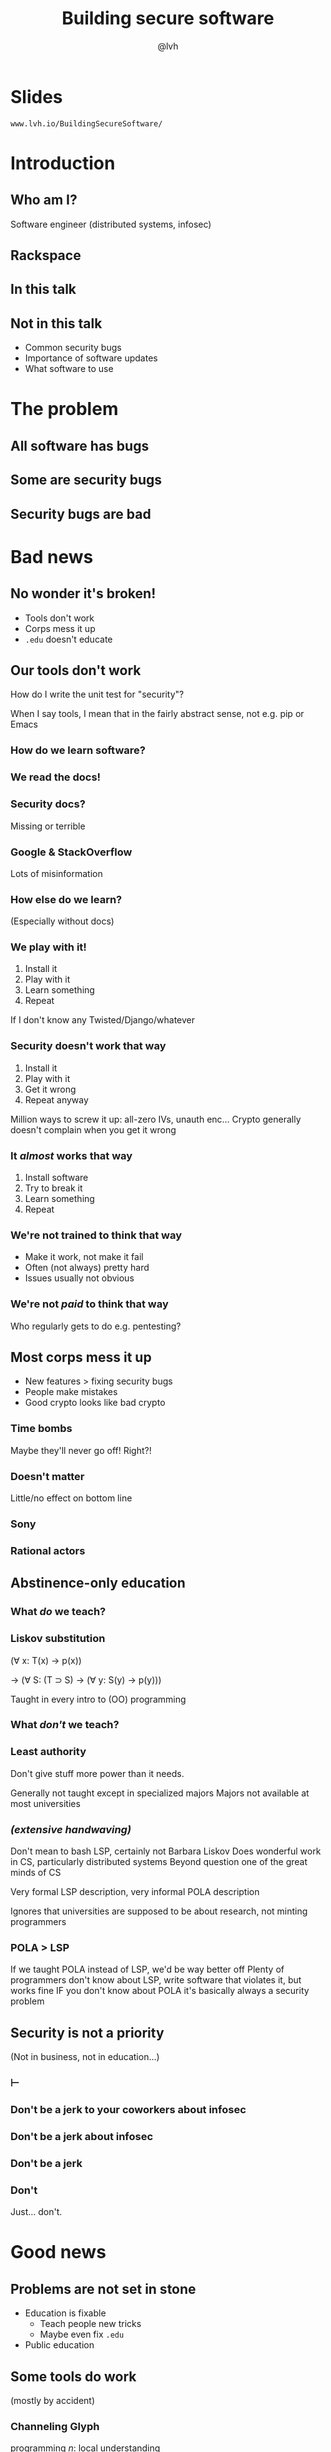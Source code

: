 #+Title: Building secure software
#+Author: @lvh
#+Email: _@lvh.io

#+OPTIONS: toc:nil reveal_rolling_links:nil num:nil reveal_history:true
#+REVEAL_TRANS: linear
#+REVEAL_THEME: lvh

* Slides

  ~www.lvh.io/BuildingSecureSoftware/~

* Introduction

** Who am I?

   #+ATTR_HTML: :style width:80%
   [[./media/lvh.svg]]

   #+BEGIN_NOTES
   Software engineer (distributed systems, infosec)
   #+END_NOTES

** Rackspace

   #+ATTR_HTML: :style width:60%
   [[./media/rackspace.svg]]

** In this talk

** Not in this talk

   #+ATTR_REVEAL: :frag roll-in
   * Common security bugs
   * Importance of software updates
   * What software to use

* The problem
** All software has bugs
** Some are security bugs
** Security bugs are bad

* Bad news

** No wonder it's broken!

  #+ATTR_REVEAL: :frag roll-in
  * Tools don't work
  * Corps mess it up
  * ~.edu~ doesn't educate

** Our tools don't work

   How do I write the unit test for "security"?

   #+BEGIN_NOTES
   When I say tools, I mean that in the fairly abstract
   sense, not e.g. pip or Emacs
   #+END_NOTES

*** How do we learn software?

*** We read the docs!

*** Security docs?

    Missing or terrible

*** Google & StackOverflow

    Lots of misinformation

*** How else do we learn?

    (Especially without docs)

*** We play with it!

    #+ATTR_REVEAL: :frag (roll-in roll-in roll-in roll-in)
    1. Install it
    2. Play with it
    3. Learn something
    4. Repeat

    #+BEGIN_NOTES
    If I don't know any Twisted/Django/whatever
    #+END_NOTES

*** Security doesn't work that way

    #+ATTR_REVEAL: :frag (roll-in roll-in roll-in roll-in)
    1. Install it
    2. Play with it
    3. Get it wrong
    4. Repeat anyway

    #+BEGIN_NOTES
    Million ways to screw it up: all-zero IVs, unauth enc...
    Crypto generally doesn't complain when you get it wrong
    #+END_NOTES

*** It /almost/ works that way

    #+ATTR_REVEAL: :frag (roll-in roll-in roll-in roll-in)
    1. Install software
    2. Try to break it
    3. Learn something
    4. Repeat

*** We're not trained to think that way

    * Make it work, not make it fail
    * Often (not always) pretty hard
    * Issues usually not obvious

*** We're not /paid/ to think that way

    Who regularly gets to do e.g. pentesting?

** Most corps mess it up

   * New features > fixing security bugs
   * People make mistakes
   * Good crypto looks like bad crypto

*** Time bombs

   Maybe they'll never go off! Right?!

*** Doesn't matter

    Little/no effect on bottom line

*** Sony

   #+ATTR_HTML: :style width:80%
   [[./media/SonyMarketCap.png]]

*** Rational actors

** Abstinence-only education
*** What /do/ we teach?
*** Liskov substitution

   #+ATTR_REVEAL: :frag roll-in
   (∀ x: T(x) → p(x))

   #+ATTR_REVEAL: :frag roll-in
   → (∀ S: (T ⊃ S) → (∀ y: S(y) → p(y)))

   #+BEGIN_NOTES
   Taught in every intro to (OO) programming
   #+END_NOTES

*** What /don't/ we teach?
*** Least authority

   #+ATTR_REVEAL: :frag roll-in
   Don't give stuff more power than it needs.

   #+BEGIN_NOTES
   Generally not taught except in specialized majors
   Majors not available at most universities
   #+END_NOTES

*** /(extensive handwaving)/

   #+BEGIN_NOTES
   Don't mean to bash LSP, certainly not Barbara Liskov
   Does wonderful work in CS, particularly distributed systems
   Beyond question one of the great minds of CS

   Very formal LSP description, very informal POLA description

   Ignores that universities are supposed to be about research, not minting programmers
   #+END_NOTES

*** POLA > LSP

   #+BEGIN_NOTES
   If we taught POLA instead of LSP, we'd be way better off
   Plenty of programmers don't know about LSP, write software that violates it, but works fine
   IF you don't know about POLA it's basically always a security problem
   #+END_NOTES

** Security is not a priority

   (Not in business, not in education...)

*** ⊢
*** Don't be a jerk to your coworkers about infosec
*** Don't be a jerk about infosec
*** Don't be a jerk
*** Don't

    #+BEGIN_NOTES
    Just... don't.
    #+END_NOTES

* Good news

** Problems are not set in stone

   * Education is fixable
     * Teach people new tricks
     * Maybe even fix ~.edu~
   * Public education

** Some tools do work

   (mostly by accident)

*** Channeling Glyph

    programming /n/: local understanding

*** Applied to systems

    small composed pieces > large monoliths

*** 7 ± 2

*** No implications

    * Microservices ↛ security bliss
    * Monolithic services ↛ security issues
    * Pieces can be functions, classes...
    * (and services too)

*** Microservices

    * Yes, when split by authority
    * Arbitrary splits can make it worse
    * Larger attack surface, because:
      * More communication
      * More programming environments
      * ...

*** Poorly structured programs

    [[./media/PoorlyStructuredMonolith.png]]

*** Code review

    * Best thing after a bug tracker
    * Disseminate experience
    * Cultivate culture of quality
    * In-house and third-party

*** Automated testing

    A lot /can/ be automated, e.g.,

    * Behavior against bogus certificates
    * Unit tests that check middleware
    * ...

** Not /all/ corps

   [[./media/NotAllCorps.jpg]]

*** Some employers are great

    * Particularly if tech & service are core business
    * I work on security full-time at Rackspace
    * Google, Heroku... all have excellent teams
    * This does not fix our systemic industry problems

*** Conway's law

    * Software mimics organization
    * If security is an afterthought...

*** Adversarial approach

    * Third party security audits
    * Internal red/blue teams

** Open source!

   Shape minds not on the org chart

* Meta-conversation
** Channeling Zooko

   Security is...

   #+ATTR_REVEAL: :frag (roll-in roll-in roll-in)
   * not perfect vs imperfect
   * not better vs worse
   * /this/ surface vs /that/ surface

** Some vocabulary

*** Attack surface

    How /can/ adversaries attack the system?

*** Attack model

    How /will/ adversaries attack the system?

** Useful security proposals

   #+ATTR_REVEAL: :frag (roll-in roll-in roll-in roll-in)
   1. Description
   1. Attack model (+ motivation)
   1. Difference in attack surface
   1. Difference in user experience

*** Description

    * What are you actually going to do?
    * Devil's in the details

*** Attack models

    * What are you protecting against?
    * How is this addressed now?
    * How will it be addressed afterwards?

*** Attack surface

    * Not always a strict improvement
    * E.g., install some new monitoring software
    * What about bugs in that software?

*** User experience

   * One of the most important aspects
   * Usually completely forgotten about
   * I'm looking at you, PGP

** Example: smartphones

   * Contain everything
   * Need to be protected

*** Lock screen!

    Clearly better than no lock screen

*** Options on my iPhone 6

    * Passcode
    * Fingerprint

*** Options on some other phones

    * Patterns (~ passcode)
    * Face recognition (~ fingerprint)

*** Biometrics

    Hollywood-level technology!

*** Biometrics

    * Key rotation?
    * Separate capabilities?
    * On everything you touch!
    * Faking fingers is tricky

*** Secrets

    * People pick poor secrets
    * Shoulder surfing

*** Which one do you pick?

    #+ATTR_HTML: :style width:50%
    [[./media/Fork.svg]]

*** Which one do you pick?

    * Either is better than neither
    * Each has their flaws

*** Threat models!

*** Fifth Amendment

    #+ATTR_REVEAL: :frag roll-in
    * (The American one)
    * (I am aware we're in Canada)

*** Disclaimer

    * Not legal advice (IANAL)
    * Not opsec advice

*** Fifth Amendment

    /[...] nor shall be compelled in any criminal case to be a witness
    against himself, [...]/

    #+BEGIN_NOTES
    Gratuitous gendered language
    #+END_NOTES

*** Protected from self-incrimination

    Can't force the secret out of you

*** Fingerprints aren't secret

    * Police can and does take your fingerprint
    * Can force you to unlock your phone

*** Which one is more secure?

    It depends on your threat model!

    * Random people? Probably touch id
    * Law enforcement? Definitely passcode

*** Again, not legal or opsec advice

    * I know what happens when you reset your phone
    * I am trying to illustrate threat models

* Wrap-up

** Let's do this

   * Most of us are under attack all the time
   * We have a long way to go
   * We /can/ meaningfully impact security
   * Don't need to be an expert

** Thank you!

